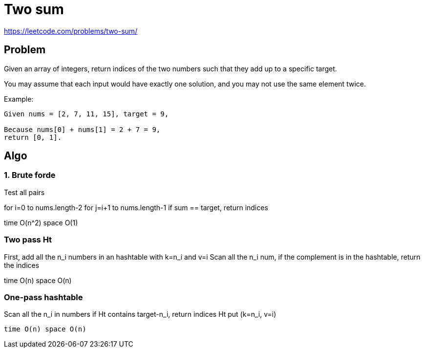 = Two sum

https://leetcode.com/problems/two-sum/

== Problem

Given an array of integers, return indices of the two numbers such that they add up to a specific target.

You may assume that each input would have exactly one solution, and you may not use the same element twice.

Example:

----
Given nums = [2, 7, 11, 15], target = 9,

Because nums[0] + nums[1] = 2 + 7 = 9,
return [0, 1].
----

== Algo



=== 1. Brute forde

Test all pairs 

for i=0 to nums.length-2
  for j=i+1 to nums.length-1
    if sum == target, return indices

time O(n^2) space O(1)

=== Two pass Ht

First, add all the n_i numbers in an hashtable with k=n_i and v=i
Scan all the n_i num, 
    if the complement is in the hashtable, return the indices

time O(n) space O(n)

=== One-pass hashtable

Scan all the n_i in numbers
  if Ht contains target-n_i, 
    return indices
  Ht put (k=n_i, v=i) 

  time O(n) space O(n)